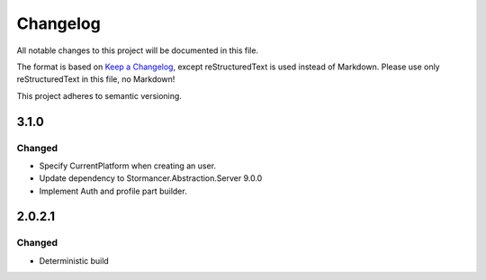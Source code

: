 ﻿=========
Changelog
=========

All notable changes to this project will be documented in this file.

The format is based on `Keep a Changelog <https://keepachangelog.com/en/1.0.0/>`_, except reStructuredText is used instead of Markdown.
Please use only reStructuredText in this file, no Markdown!

This project adheres to semantic versioning.

3.1.0
----------
Changed
*******
- Specify CurrentPlatform when creating an user.
- Update dependency to Stormancer.Abstraction.Server 9.0.0
- Implement Auth and profile part builder.

2.0.2.1
-------
Changed
*******
- Deterministic build
